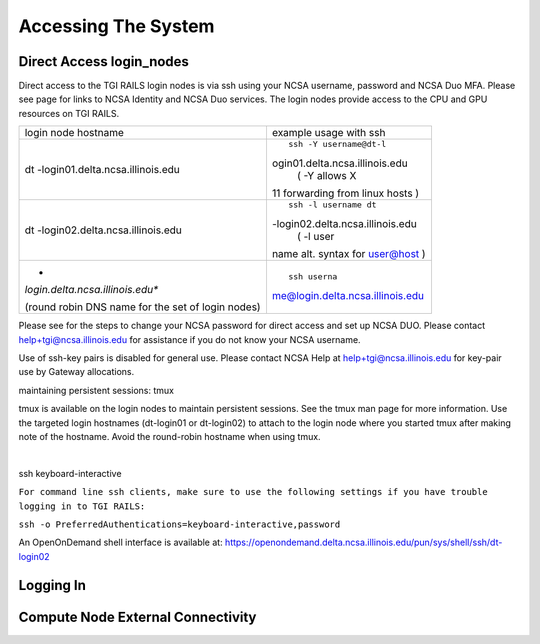 Accessing The System
=========================

**Direct Access login_nodes**
-----------------------------

Direct access to the TGI RAILS login nodes is via ssh using your NCSA
username, password and NCSA Duo MFA. Please see page for links to NCSA
Identity and NCSA Duo services. The login nodes provide access to the
CPU and GPU resources on TGI RAILS.

+----------------------------------+----------------------------------+
| login node hostname              | example usage with ssh           |
+----------------------------------+----------------------------------+
| dt                               | ::                               |
| -login01.delta.ncsa.illinois.edu |                                  |
|                                  |    ssh -Y username@dt-l          |
|                                  | ogin01.delta.ncsa.illinois.edu   |
|                                  |    ( -Y allows X                 |
|                                  | 11 forwarding from linux hosts ) |
+----------------------------------+----------------------------------+
| dt                               | ::                               |
| -login02.delta.ncsa.illinois.edu |                                  |
|                                  |    ssh -l username dt            |
|                                  | -login02.delta.ncsa.illinois.edu |
|                                  |    ( -l user                     |
|                                  | name alt. syntax for user@host ) |
+----------------------------------+----------------------------------+
| *                                | ::                               |
| *login.delta.ncsa.illinois.edu** |                                  |
|                                  |    ssh userna                    |
| (round robin DNS name for the    | me@login.delta.ncsa.illinois.edu |
| set of login nodes)              |                                  |
+----------------------------------+----------------------------------+

Please see for the steps to change your NCSA password for direct access
and set up NCSA DUO. Please contact
help+tgi@ncsa.illinois.edu for assistance if you do not know your NCSA
username.

Use of ssh-key pairs is disabled for general use. Please contact NCSA
Help at help+tgi@ncsa.illinois.edu for key-pair use by Gateway allocations.

maintaining persistent sessions: tmux

tmux is available on the login nodes to maintain persistent sessions.
See the tmux man page for more information. Use the targeted login
hostnames (dt-login01 or dt-login02) to attach to the login node where
you started tmux after making note of the hostname. Avoid the
round-robin hostname when using tmux.

| 

ssh keyboard-interactive

``For command line ssh clients, make sure to use the following settings if you have trouble logging in to TGI RAILS:``

``ssh -o PreferredAuthentications=keyboard-interactive,password``

An OpenOnDemand shell interface is available at:
https://openondemand.delta.ncsa.illinois.edu/pun/sys/shell/ssh/dt-login02


Logging In 
--------------------

Compute Node External Connectivity
---------------------------------------

